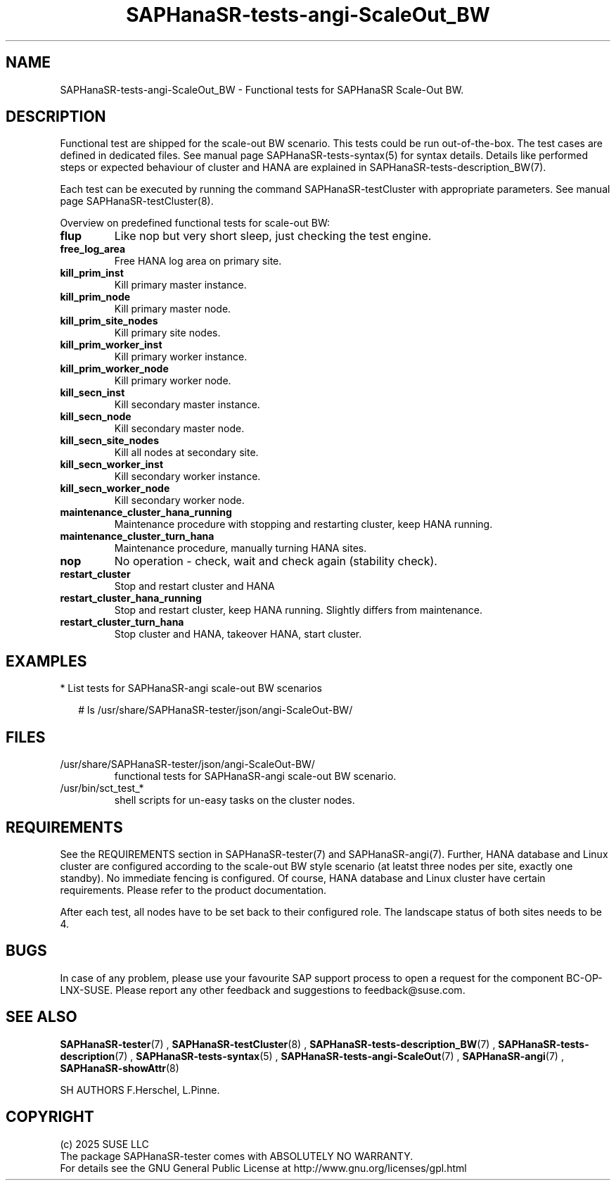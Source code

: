 .\" Version: 1.2
.\"
.TH SAPHanaSR-tests-angi-ScaleOut_BW 7 "12 Oct 2025" "" "SAPHanaSR-angi"
.\"
.SH NAME
.\"
SAPHanaSR-tests-angi-ScaleOut_BW \- Functional tests for SAPHanaSR Scale-Out BW.
.PP
.\"
.SH DESCRIPTION
.\"
Functional test are shipped for the scale-out BW scenario. This tests could
be run out-of-the-box. The test cases are defined in dedicated files.
See manual page SAPHanaSR-tests-syntax(5) for syntax details. Details like
performed steps or expected behaviour of cluster and HANA are explained in
SAPHanaSR-tests-description_BW(7).
.PP
Each test can be executed by running the command SAPHanaSR-testCluster with
appropriate parameters. See manual page SAPHanaSR-testCluster(8).
.PP
Overview on predefined functional tests for scale-out BW:
.\" .TP
.\" \fBblock_manual_takeover\fP
.\" Blocked manual takeover, for susTkOver.py.
.\" .TP
.\" \fBblock_prim_site_network\fP
.\" Block all network at primary site nodes.
.\" .TP
.\" \fBblock_secn_site_network\fP
.\" Block all network at secondary site nodes.
.\" .TP
.\" \fBblock_sr\fP
.\" Block HANA SR between master nodes and check SFAIL attribute, unblock to recover, for susHanaSR.py.
.TP
\fBflup\fP
Like nop but very short sleep, just checking the test engine.
.TP
\fBfree_log_area\fP
Free HANA log area on primary site.
.\" .TP
.\" \fBkill_prim_indexserver\fP
.\" Kill primary master indexserver, for susChkSrv.py (action_on_lost=kill).
.TP
\fBkill_prim_inst\fP
Kill primary master instance.
.TP
\fBkill_prim_node\fP
Kill primary master node.
.TP
\fBkill_prim_site_nodes\fP
Kill primary site nodes.
.\" .TP
.\" \fBkill_prim_standby_inst\fP
.\" Kill primary standby instance.
.\" .TP
.\" \fBkill_prim_standby_node\fP
.\" Kill primary standby node.
.\" .TP
.\" \fBkill_prim_worker_indexserver\fP
.\" Kill primary worker indexserver, for susChkSrv.py (action_on_lost=kill).
.TP
\fBkill_prim_worker_inst\fP
Kill primary worker instance.
.TP
\fBkill_prim_worker_node\fP
Kill primary worker node.
.\" .TP
.\" \fBkill_secn_indexserver\fP
.\" Kill secondary master indexserver, for susChkSrv.py (action_on_lost=kill).
.TP
\fBkill_secn_inst\fP
Kill secondary master instance.
.\" .TP
.\" \fBkill_secn_nameserver\fP
.\" Kill secondary master nameserver.
.TP
\fBkill_secn_node\fP
Kill secondary master node.
.TP
\fBkill_secn_site_nodes\fP
Kill all nodes at secondary site.
.\" .TP
.\" \fBkill_secn_standby_inst\fP
.\" Kill secondary standby instance.
.\" .TP
.\" \fBkill_secn_standby_node\fP
.\" Kill secondary standby node.
.TP
\fBkill_secn_worker_inst\fP
Kill secondary worker instance.
.TP
\fBkill_secn_worker_node\fP
Kill secondary worker node.
.TP
\fBmaintenance_cluster_hana_running\fP
Maintenance procedure with stopping and restarting cluster, keep HANA running.
.TP
\fBmaintenance_cluster_turn_hana\fP
Maintenance procedure, manually turning HANA sites.
.\" .TP
.\" \fBmaintenance_prim_supportconfig\fP
.\" Maintenance procedure, calling supportconfig on primary master node.
.TP
\fBnop\fP
No operation - check, wait and check again (stability check).
.TP
\fBrestart_cluster\fP
Stop and restart cluster and HANA
.TP
\fBrestart_cluster_hana_running\fP
Stop and restart cluster, keep HANA running. Slightly differs from maintenance.
.TP
\fBrestart_cluster_turn_hana\fP
Stop cluster and HANA, takeover HANA, start cluster.
.\" .TP
.\" \fBstandby_prim_node\fP
.\" Standby primary master node and online again.
.\" .TP
.\" \fBstandby_prim_worker_node\fP
.\" Standby primary worker node and online again.
.\" .TP
.\" \fBstandby_secn_node\fP
.\" Standby secondary master node and online again.
.\" .TP
.\" \fBstandby_secn_worker_node\fP
.\" Standby secondary worker node and online again.
.PP
.\"
.SH EXAMPLES
.\"
* List tests for SAPHanaSR-angi scale-out BW scenarios
.PP
.RS 2
# ls /usr/share/SAPHanaSR-tester/json/angi-ScaleOut-BW/
.RE
.PP
.\"
.SH FILES
.\"
.TP
/usr/share/SAPHanaSR-tester/json/angi-ScaleOut-BW/
functional tests for SAPHanaSR-angi scale-out BW scenario.
.TP
/usr/bin/sct_test_*
shell scripts for un-easy tasks on the cluster nodes.
.\" .TP
.\" /usr/share/SAPHanaSR-tester/samples/runtests_angi-ScaleOut_progressive.txt
.\" test sequence example.    
.PP
.\"
.SH REQUIREMENTS
.\"
See the REQUIREMENTS section in SAPHanaSR-tester(7) and SAPHanaSR-angi(7).
Further, HANA database and Linux cluster are configured according to
.\" TODO: the SUSE setup guide for
the scale-out BW style scenario (at leatst three nodes per site,
exactly one standby).
No immediate fencing is configured.
.\" TODO: ? except for the SAPHanaFilesystem RA.
Of course, HANA database and Linux cluster have certain requirements.
Please refer to the product documentation.
.PP
After each test, all nodes have to be set back to their configured role. The
landscape status of both sites needs to be 4.
.\"
.SH BUGS
.\"
In case of any problem, please use your favourite SAP support process to open
a request for the component BC-OP-LNX-SUSE.
Please report any other feedback and suggestions to feedback@suse.com.
.PP
.\"
.SH SEE ALSO
.\"
\fBSAPHanaSR-tester\fP(7) , \fBSAPHanaSR-testCluster\fP(8) ,
\fBSAPHanaSR-tests-description_BW\fP(7) , \fBSAPHanaSR-tests-description\fP(7) ,
\fBSAPHanaSR-tests-syntax\fP(5) ,
\fBSAPHanaSR-tests-angi-ScaleOut\fP(7) ,
\fBSAPHanaSR-angi\fP(7) , \fBSAPHanaSR-showAttr\fP(8)
.PP
.\"
SH AUTHORS
.\"
F.Herschel, L.Pinne.
.PP
.\"
.SH COPYRIGHT
.\"
(c) 2025 SUSE LLC
.br
The package SAPHanaSR-tester comes with ABSOLUTELY NO WARRANTY.
.br
For details see the GNU General Public License at
http://www.gnu.org/licenses/gpl.html
.\"
